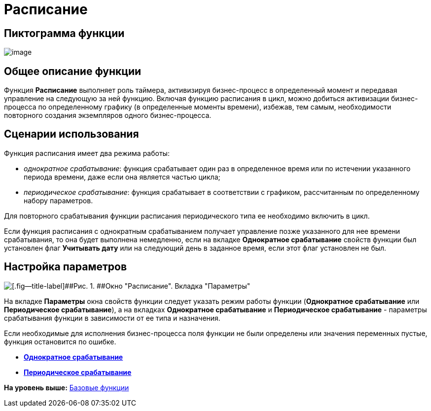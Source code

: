 =  Расписание

== Пиктограмма функции

image:Buttons/Function_Scheduler.png[image]

== Общее описание функции

Функция [.keyword]*Расписание* выполняет роль таймера, активизируя бизнес-процесс в определенный момент и передавая управление на следующую за ней функцию. Включая функцию расписания в цикл, можно добиться активизации бизнес-процесса по определенному графику (в определенные моменты времени), избежав, тем самым, необходимости повторного создания экземпляров одного бизнес-процесса.

== Сценарии использования

Функция расписания имеет два режима работы:

* [.keyword .parmname]_однократное срабатывание_: функция срабатывает один раз в определенное время или по истечении указанного периода времени, даже если она является частью цикла;
* [.keyword .parmname]_периодическое срабатывание_: функция срабатывает в соответствии с графиком, рассчитанным по определенному набору параметров.

Для повторного срабатывания функции расписания периодического типа ее необходимо включить в цикл.

Если функция расписания с однократным срабатыванием получает управление позже указанного для нее времени срабатывания, то она будет выполнена немедленно, если на вкладке [.keyword]*Однократное срабатывание* свойств функции был установлен флаг [.ph .uicontrol]*Учитывать дату* или на следующий день в заданное время, если этот флаг установлен не был.

== Настройка параметров

image::Parameters_Scheduler.png[[.fig--title-label]##Рис. 1. ##Окно "Расписание". Вкладка "Параметры"]

На вкладке [.keyword]*Параметры* окна свойств функции следует указать режим работы функции ([.ph .uicontrol]*Однократное срабатывание* или [.ph .uicontrol]*Периодическое срабатывание*), а на вкладках [.keyword]*Однократное срабатывание* и [.keyword]*Периодическое срабатывание* - параметры срабатывания функции в зависимости от ее типа и назначения.

Если необходимые для исполнения бизнес-процесса поля функции не были определены или значения переменных пустые, функция остановится по ошибке.

* *xref:Function_Scheduler_Single_Operation.adoc[Однократное срабатывание]* +
* *xref:Function_Scheduler_Periodic_Operation.adoc[Периодическое срабатывание]* +

*На уровень выше:* xref:Basic_Functions.adoc[Базовые функции]
